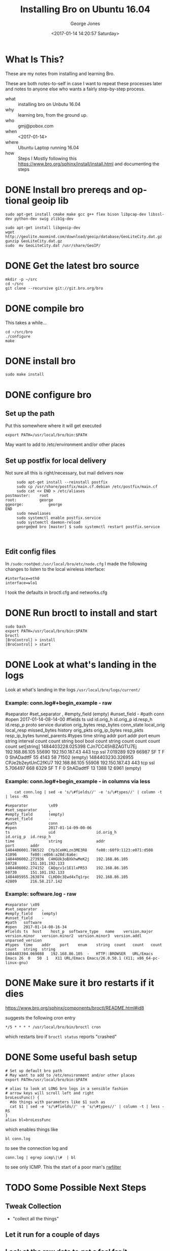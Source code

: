#+OPTIONS: ':nil *:t -:t ::t <:t H:3 \n:nil ^:nil arch:headline
#+OPTIONS: author:t broken-links:nil c:nil creator:nil
#+OPTIONS: d:(not "LOGBOOK") date:t e:t email:nil f:t inline:t num:2
#+OPTIONS: p:nil pri:nil prop:nil stat:t tags:t tasks:t tex:t
#+OPTIONS: timestamp:t title:t toc:t todo:t |:t
#+TITLE: Installing Bro on Ubuntu 16.04
#+DATE: <2017-01-14 14:20:57 Saturday>
#+AUTHOR: George Jones
#+EMAIL: eludom@gmail.com
#+LANGUAGE: en
#+SELECT_TAGS: export
#+EXCLUDE_TAGS: noexport
#+CREATOR: Emacs 26.0.50.1 (Org mode 9.0.2)

* What Is This?
  These are my notes from installing and learning Bro.

  These are both notes-to-self in case I want to repeat these
  processes later and notes to anyone else who wants a fairly
  step-by-step process.

  - what :: installing bro on Unbutu 16.04
  - why :: learning bro, from the ground up.
  - who :: gmj@pobox.com
  - when :: <2017-01-14>
  - where :: Ubuntu Laptop running 16.04
  - how :: Steps I Mostly following this https://www.bro.org/sphinx/install/install.html and documenting the  steps

* DONE Install bro prereqs and optional geoip lib
  #+begin_example
  sudo apt-get install cmake make gcc g++ flex bison libpcap-dev libssl-dev python-dev swig zlib1g-dev
  #+end_example

  #+begin_example
  sudo apt-get install libgeoip-dev
  wget http://geolite.maxmind.com/download/geoip/database/GeoLiteCity.dat.gz
  gunzip GeoLiteCity.dat.gz
  sudo  mv GeoLiteCity.dat /usr/share/GeoIP/
  #+end_example

* DONE Get the latest bro source
  #+begin_example
  mkdir -p ~/src
  cd ~/src
  git clone --recursive git://git.bro.org/bro
  #+end_example

* DONE compile bro
   This takes a while...

   #+begin_example
   cd ~/src/bro
   ./configure 
   make
   #+end_example

* DONE install bro
   #+begin_example
   sudo make install
   #+end_example
* DONE configure bro
** Set up the path
   Put this somewhere where it will get executed
   #+begin_example
   export PATH=/usr/local/bro/bin:$PATH
   #+end_example

   May want to add to /etc/environment and/or other places

** Set up postfix for local delivery
     Not sure all this is right/necessary, but mail delivers now
     #+begin_example
     sudo apt-get install --reinstall postfix     
     sudo cp /usr/share/postfix/main.cf.debian /etc/postfix/main.cf
     sudo cat << END > /etc/aliases
postmaster:    root
root:	       george
ggeorge:	       george
END
     sudo newaliases     
     sudo systemctl enable postfix.service
     sudo systemctl daemon-reload
     george@ed bro [master] $ sudo systemctl restart postfix.service


     #+end_example

** Edit config files
   In =/sudo:root@ed:/usr/local/bro/etc/node.cfg= I made the
   following changes to listen to the local wireless interface:

   #+begin_example
   #interface=eth0
   interface=wlo1
   #+end_example

   I took the defaults in broctl.cfg and networks.cfg

* DONE Run broctl to install and start
   #+begin_example
   sudo bash
   export PATH=/usr/local/bro/bin:$PATH
   broctl
   [BroControl] > install
   [BroControl] > start
   #+end_example
* DONE Look at what's landing in the logs
   Look at what's landing in the logs =/usr/local/bro/logs/current/=
*** Example: conn.log#+begin_example - raw
#separator \x09
#set_separator	,
#empty_field	(empty)
#unset_field	-
#path	conn
#open	2017-01-14-08-14-00
#fields	ts	uid	id.orig_h	id.orig_p	id.resp_h	id.resp_p	proto	service	duration	orig_bytes	resp_bytes	conn_state	local_orig	local_resp	missed_bytes	history	orig_pkts	orig_ip_bytes	resp_pkts	resp_ip_bytes	tunnel_parents
#types	time	string	addr	port	addr	port	enum	string	interval	count	count	string	bool	bool	count	string	count	count	count	count	set[string]
1484403228.025398	CJn7CC45hBZAGTU7Ej	192.168.86.105	55690	192.150.187.43	443	tcp	ssl	7.019289	929	66987	SF	T	F	0	ShADadtfF	55	4143	58	71502	(empty)
1484403230.326955	CPJe2b2eytUnC2fKU7	192.168.86.105	55908	192.150.187.43	443	tcp	ssl	5.706497	668	6329	SF	T	F	0	ShADadtfF	13	1388	12	6961	(empty)
#+end_example

*** Example: conn.log#+begin_example - in columns via less
     #+begin_example
    cat conn.log | sed -e 's/\#fields//' -e 's/\#types//' | column -t | less -RS

#separator         \x09
#set_separator     ,
#empty_field       (empty)
#unset_field       -
#path              conn
#open              2017-01-14-09-00-06
ts                 uid                  id.orig_h                  id.orig_p  id.resp_h            
time               string               addr                       port       addr                 
1484406001.786522  CYp3CeHKLzn3ME3R8    fe80::60f9:1123:e071:d508  41096      fe80::e0b6:a28d:6a6e:
1484406002.273936  C4HGUk3oBXkhwMeK2j   192.168.86.105             60728      151.101.192.133      
1484406002.274152  CAQqcv1c1E1lxPR53    192.168.86.105             60730      151.101.192.133      
1484405955.263074  CLHD0c3Ewd4xTq1rpc   192.168.86.105             42809      216.58.217.142       
     #+end_example

*** Example: software.log - raw
#+begin_example
#separator \x09
#set_separator	,
#empty_field	(empty)
#unset_field	-
#path	software
#open	2017-01-14-08-16-34
#fields	ts	host	host_p	software_type	name	version.major	version.minor	version.minor2	version.minor3	version.addl	unparsed_version
#types	time	addr	port	enum	string	count	count	count	count	string	string
1484403394.069088	192.168.86.105	-	HTTP::BROWSER	URL/Emacs Emacs	26	0	50	1	X11	URL/Emacs Emacs/26.0.50.1 (X11; x86_64-pc-linux-gnu)
#+end_example

* DONE Make sure it bro restarts if it dies
   https://www.bro.org/sphinx/components/broctl/README.html#id8

   suggests the following cron entry

   #+begin_example
   */5 * * * * /usr/local/bro/bin/broctl cron    
   #+end_example

   which restarts bro if =broctl status= reports "crashed"

* DONE Some useful bash setup
    #+begin_example
# Set up default bro path
# May want to add to /etc/environment and/or other places
export PATH=/usr/local/bro/bin:$PATH

# alias to look at LONG bro logs in a sensible fashion
# arrow keys will scroll left and right
broLessFunc() {  
  #do things with parameters like $1 such as  
  cat $1 | sed -e 's/\#fields//' -e 's/\#types//' | column -t | less -RS
}  
alias bl=broLessFunc
    #+end_example

which enables things like

#+begin_example
bl conn.log
#+end_example

to see the connection log and 

#+begin_example
conn.log | egrep icmp\|\#  | bl 
#+end_example

to see only ICMP.  This the start of a poor man's [[https://tools.netsa.cert.org/silk/rwfilter.html][rwfilter]]


* TODO Some Possible Next Steps
** Tweak Collection
   - "collect all the things"
** Let it run for a couple of days
** Look at the raw data to get a feel for it
** Install some tools to enable analysis
